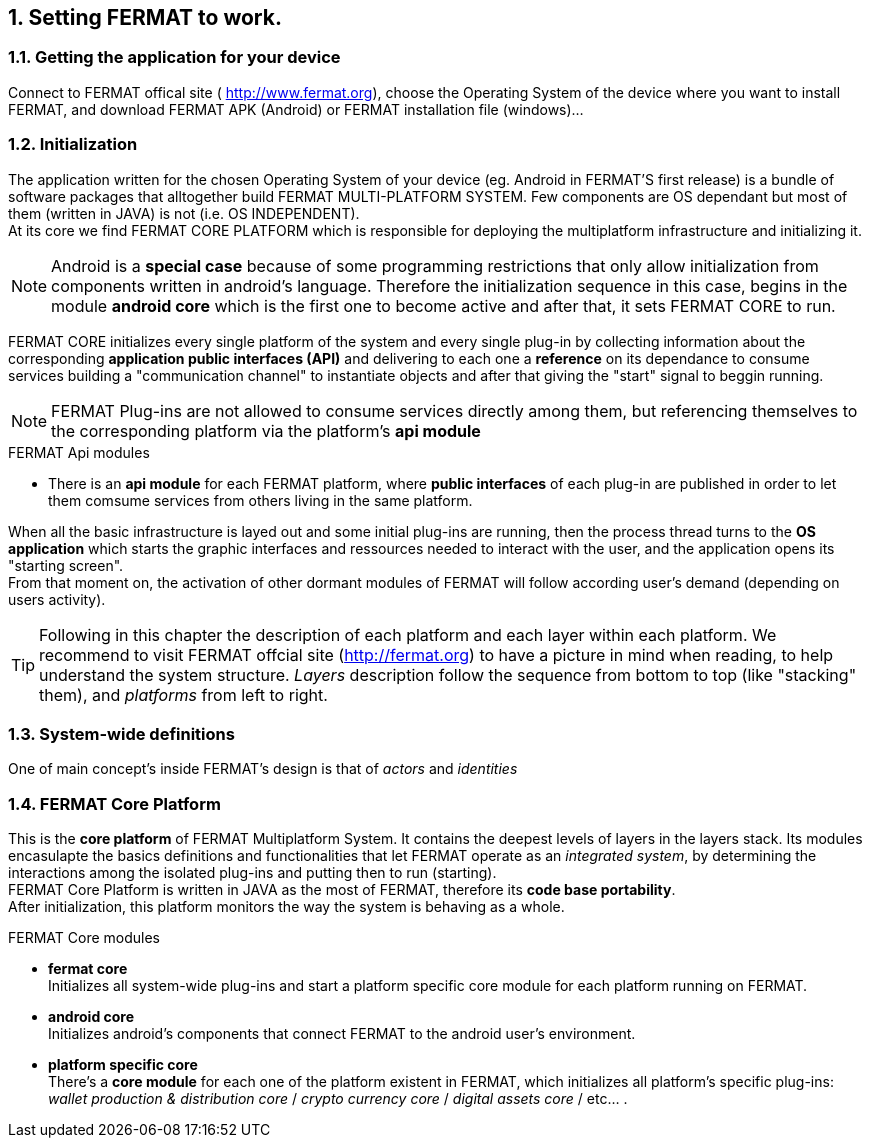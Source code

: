 :numbered:

== Setting FERMAT to work. 
=== Getting the application for your device
Connect to FERMAT offical site ( http://www.fermat.org), choose the Operating System of the device where you want to install FERMAT, and download FERMAT APK (Android) or FERMAT installation file (windows)...

=== Initialization

The application written for the chosen Operating System of your device (eg. Android in FERMAT'S first release) is a bundle of software packages that alltogether build FERMAT MULTI-PLATFORM SYSTEM. Few components are OS dependant but most of them (written in JAVA) is not (i.e. OS INDEPENDENT). +
At its core we find FERMAT CORE PLATFORM which is responsible for deploying the multiplatform infrastructure and initializing it. 

NOTE: Android is a *special case* because of some programming restrictions that only allow initialization from components written in android's language. Therefore the initialization sequence in this case, begins in the module *android core* which is the first one to become active and after that, it sets FERMAT CORE to run.

FERMAT CORE initializes every single platform of the system and every single plug-in by collecting information about the corresponding *application public interfaces (API)* and delivering to each one a *reference* on its dependance to consume services building a "communication channel" to instantiate objects and after that giving the "start" signal to beggin running. + 

NOTE: FERMAT Plug-ins are not allowed to consume services directly among them, but referencing themselves to the corresponding platform via the platform's *api module* 

.FERMAT Api modules
* There is an *api module* for each FERMAT platform, where *public interfaces* of each plug-in are published in order to let them comsume services from others living in the same platform.

When all the basic infrastructure is layed out and some initial plug-ins are running, then the process thread turns to the *OS application* which starts the graphic interfaces and ressources needed to interact with the user, and the application opens its "starting screen". +
From that moment on, the activation of other dormant modules of FERMAT will follow according user's demand (depending on users activity).

TIP: Following in this chapter the description of each platform and each layer within each platform. We recommend to visit FERMAT offcial site (http://fermat.org) to have a picture in mind when reading, to help understand the system structure. _Layers_ description follow the sequence from bottom to top (like "stacking" them), and _platforms_ from left to right. 

=== System-wide definitions
One of main concept's inside FERMAT's design is that of _actors_ and _identities_


=== FERMAT Core Platform
This is the *core platform* of FERMAT Multiplatform System. It contains the deepest levels of layers in the layers stack. Its modules encasulapte the basics definitions and functionalities that let FERMAT operate as an _integrated system_, by determining the interactions among the isolated plug-ins and putting then to run (starting). +
FERMAT Core Platform is written in JAVA as the most of FERMAT, therefore its *code base portability*. + 
After initialization, this platform monitors the way the system is behaving as a whole.

.FERMAT Core modules
* *fermat core* +
Initializes all system-wide plug-ins and start a platform specific core module for each platform running on FERMAT.
* *android core* + 
Initializes android's components that connect FERMAT to the android user's environment.
* *platform specific core* +
There's a *core module* for each one of the platform existent in FERMAT, which initializes all platform's specific plug-ins: _wallet production & distribution core_ / _crypto currency core_ / _digital assets core_ / etc... .


:numbered: 










